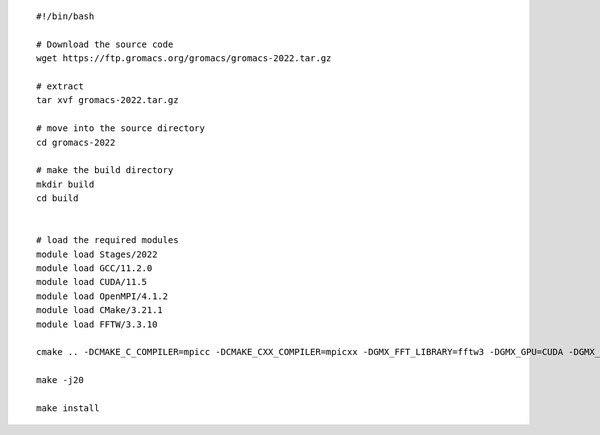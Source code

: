 ::
    
  #!/bin/bash
  
  # Download the source code
  wget https://ftp.gromacs.org/gromacs/gromacs-2022.tar.gz
  
  # extract
  tar xvf gromacs-2022.tar.gz
  
  # move into the source directory
  cd gromacs-2022
  
  # make the build directory
  mkdir build
  cd build
  
  
  # load the required modules
  module load Stages/2022 
  module load GCC/11.2.0
  module load CUDA/11.5
  module load OpenMPI/4.1.2
  module load CMake/3.21.1
  module load FFTW/3.3.10
  
  cmake .. -DCMAKE_C_COMPILER=mpicc -DCMAKE_CXX_COMPILER=mpicxx -DGMX_FFT_LIBRARY=fftw3 -DGMX_GPU=CUDA -DGMX_MPI=ON -DGMX_OPENMP=ON -DCMAKE_INSTALL_PREFIX=$(pwd)/.. -DGMX_HWLOC=ON
  
  make -j20
  
  make install